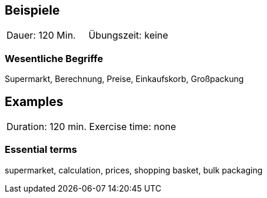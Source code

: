 // tag::DE[]
== Beispiele

|===
| Dauer: 120 Min. | Übungszeit: keine
|===


=== Wesentliche Begriffe
Supermarkt, Berechnung, Preise, Einkaufskorb, Großpackung
// end::DE[]


// tag::EN[]
== Examples

|===
| Duration: 120 min. Exercise time: none
|===


=== Essential terms
supermarket, calculation, prices, shopping basket, bulk packaging
// end::EN[]

// tag::REMARK[]
// end::REMARK[]